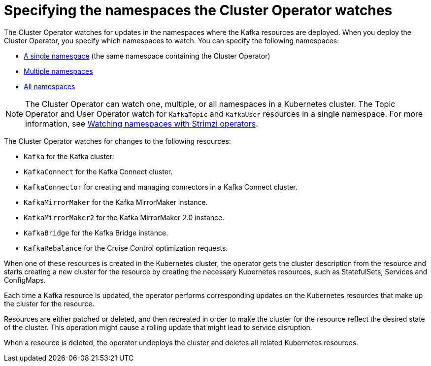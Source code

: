 // Module included in the following assemblies:
//
// deploying/assembly_deploy-cluster-operator.adoc

[id='con-cluster-operator-watch-options-{context}']

= Specifying the namespaces the Cluster Operator watches

[role="_abstract"]
The Cluster Operator watches for updates in the namespaces where the Kafka resources are deployed. 
When you deploy the Cluster Operator, you specify which namespaces to watch.
You can specify the following namespaces:

* xref:deploying-cluster-operator-{context}[A single namespace] (the same namespace containing the Cluster Operator)
* xref:deploying-cluster-operator-to-watch-multiple-namespaces-{context}[Multiple namespaces]
* xref:deploying-cluster-operator-to-watch-whole-cluster-{context}[All namespaces]

NOTE: The Cluster Operator can watch one, multiple, or all namespaces in a Kubernetes cluster.
The Topic Operator and User Operator watch for `KafkaTopic` and `KafkaUser` resources in a single namespace. For more information, see link:{BookURLConfiguring}#con-operators-namespaces-str[Watching namespaces with Strimzi operators^].

The Cluster Operator watches for changes to the following resources:

* `Kafka` for the Kafka cluster.
* `KafkaConnect` for the Kafka Connect cluster.
* `KafkaConnector` for creating and managing connectors in a Kafka Connect cluster.
* `KafkaMirrorMaker` for the Kafka MirrorMaker instance.
* `KafkaMirrorMaker2` for the Kafka MirrorMaker 2.0 instance.
* `KafkaBridge` for the Kafka Bridge instance.
* `KafkaRebalance` for the Cruise Control optimization requests.

When one of these resources is created in the Kubernetes cluster, the operator gets the cluster description from the resource and starts creating a new cluster for the resource by creating the necessary Kubernetes resources, such as StatefulSets, Services and ConfigMaps.

Each time a Kafka resource is updated, the operator performs corresponding updates on the Kubernetes resources that make up the cluster for the resource.

Resources are either patched or deleted, and then recreated in order to make the cluster for the resource reflect the desired state of the cluster.
This operation might cause a rolling update that might lead to service disruption.

When a resource is deleted, the operator undeploys the cluster and deletes all related Kubernetes resources.
